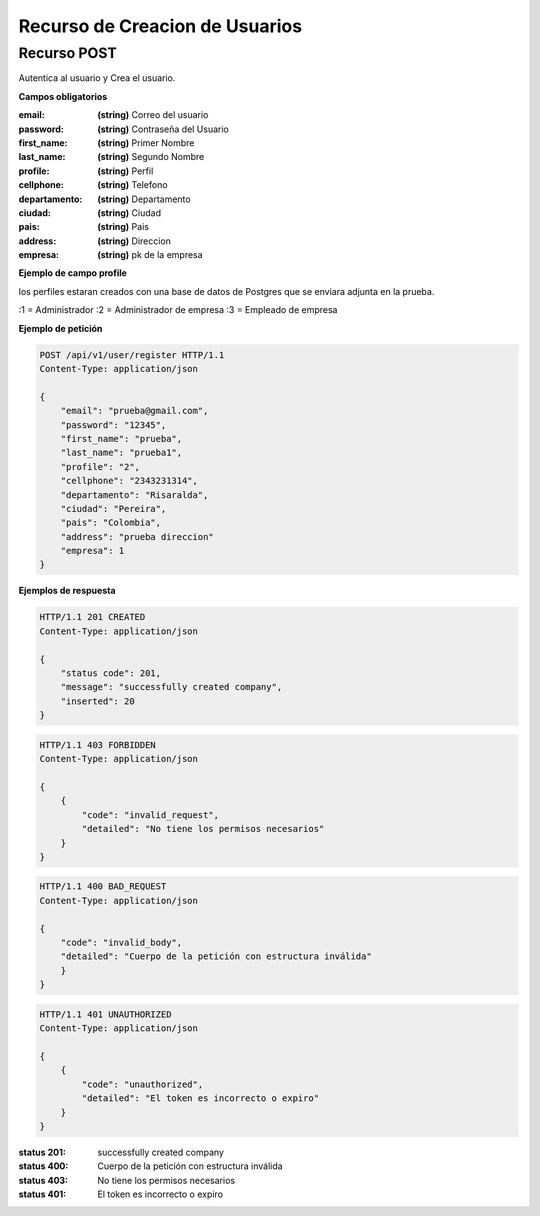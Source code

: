 ================================
 Recurso de Creacion de Usuarios
================================


Recurso POST
------------
.. http:post:: /api/v1/user/register

Autentica al usuario y Crea el usuario.

**Campos obligatorios**

:email: **(string)** Correo del usuario
:password: **(string)** Contraseña del Usuario
:first_name: **(string)** Primer Nombre
:last_name: **(string)** Segundo Nombre
:profile: **(string)** Perfil
:cellphone: **(string)** Telefono
:departamento: **(string)** Departamento
:ciudad: **(string)** Ciudad
:pais: **(string)** Pais
:address: **(string)** Direccion
:empresa: **(string)** pk de la empresa


**Ejemplo de campo profile**

los perfiles estaran creados con una base de datos de Postgres que se enviara adjunta en la prueba.

:1 = Administrador
:2 = Administrador de empresa
:3 = Empleado de empresa


**Ejemplo de petición**

.. sourcecode:: http

    POST /api/v1/user/register HTTP/1.1
    Content-Type: application/json

    {
        "email": "prueba@gmail.com",
        "password": "12345",
        "first_name": "prueba",
        "last_name": "prueba1",
        "profile": "2",
        "cellphone": "2343231314",
        "departamento": "Risaralda",
        "ciudad": "Pereira",
        "pais": "Colombia",
        "address": "prueba direccion"
        "empresa": 1
    }

**Ejemplos de respuesta**

.. sourcecode:: http

    HTTP/1.1 201 CREATED
    Content-Type: application/json

    {
        "status code": 201,
        "message": "successfully created company",
        "inserted": 20
    }

.. sourcecode:: http

    HTTP/1.1 403 FORBIDDEN
    Content-Type: application/json

    {
        {
            "code": "invalid_request",
            "detailed": "No tiene los permisos necesarios"
        }
    }

.. sourcecode:: http

    HTTP/1.1 400 BAD_REQUEST
    Content-Type: application/json

    {
        "code": "invalid_body",
        "detailed": "Cuerpo de la petición con estructura inválida"
        }
    }

.. sourcecode:: http

    HTTP/1.1 401 UNAUTHORIZED
    Content-Type: application/json

    {
        {
            "code": "unauthorized",
            "detailed": "El token es incorrecto o expiro"
        }
    }


:status 201: successfully created company
:status 400: Cuerpo de la petición con estructura inválida
:status 403: No tiene los permisos necesarios
:status 401: El token es incorrecto o expiro
